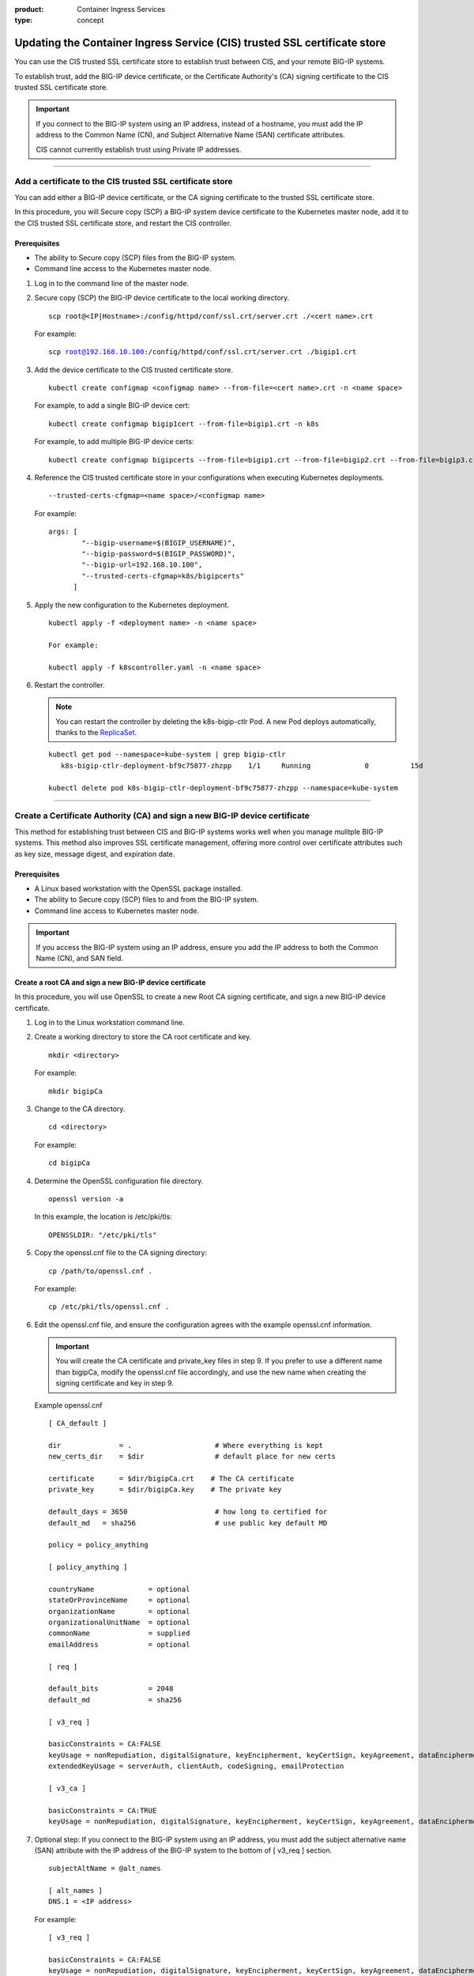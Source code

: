 :product: Container Ingress Services
:type: concept

.. _kctlr-as3-cert-trust:

Updating the Container Ingress Service (CIS) trusted SSL certificate store
==========================================================================

You can use the CIS trusted SSL certificate store to establish trust between CIS, and your remote BIG-IP systems.

To establish trust, add the BIG-IP device certificate, or the Certificate Authority's (CA) signing certificate to the CIS trusted SSL certificate store.

.. important::

   If you connect to the BIG-IP system using an IP address, instead of a hostname, you must add the IP address to the Common Name (CN), and Subject Alternative Name (SAN) certificate attributes.

   CIS cannot currently establish trust using Private IP addresses.

----

.. _as3-add-device-cert:

Add a certificate to the CIS trusted SSL certificate store
----------------------------------------------------------

You can add either a BIG-IP device certificate, or the CA signing certificate to the trusted SSL certificate store. 

In this procedure, you will Secure copy (SCP) a BIG-IP system device certificate to the Kubernetes master node, add it to the CIS trusted SSL certificate store, and restart the CIS controller.

Prerequisites
`````````````
- The ability to Secure copy (SCP) files from the BIG-IP system.
- Command line access to the Kubernetes master node.

#. Log in to the command line of the master node.

#. Secure copy (SCP) the BIG-IP device certificate to the local working directory. 

   .. parsed-literal::

      scp root@<IP|Hostname>:/config/httpd/conf/ssl.crt/server.crt ./<cert name>.crt   

   For example:

   .. parsed-literal::

      scp root@192.168.10.100:/config/httpd/conf/ssl.crt/server.crt ./bigip1.crt      
     
#. Add the device certificate to the CIS trusted certificate store.

   .. parsed-literal::

      kubectl create configmap <configmap name> --from-file=<cert name>.crt -n <name space>

   For example, to add a single BIG-IP device cert:

   .. parsed-literal::

      kubectl create configmap bigip1cert --from-file=bigip1.crt -n k8s

   For example, to add multiple BIG-IP device certs:

   .. parsed-literal::

      kubectl create configmap bigipcerts --from-file=bigip1.crt --from-file=bigip2.crt --from-file=bigip3.crt -n k8s

#. Reference the CIS trusted certificate store in your configurations when executing Kubernetes deployments.

   .. parsed-literal::

      --trusted-certs-cfgmap=<name space>/<configmap name>

   For example:

   .. parsed-literal::

      args: [ 
              "--bigip-username=$(BIGIP_USERNAME)",
              "--bigip-password=$(BIGIP_PASSWORD)",
              "--bigip-url=192.168.10.100",
              "--trusted-certs-cfgmap=k8s/bigipcerts"
            ]

#. Apply the new configuration to the Kubernetes deployment.

   .. parsed-literal:: 

      kubectl apply -f <deployment name> -n <name space> 

      For example:

      kubectl apply -f k8scontroller.yaml -n <name space> 

#. Restart the controller.

   .. note::

      You can restart the controller by deleting the k8s-bigip-ctlr Pod. A new Pod deploys automatically, thanks to the `ReplicaSet`_.

   .. parsed-literal::

      kubectl get pod --namespace=kube-system | grep bigip-ctlr
         k8s-bigip-ctlr-deployment-bf9c75877-zhzpp    1/1     Running             0          15d

      kubectl delete pod k8s-bigip-ctlr-deployment-bf9c75877-zhzpp --namespace=kube-system
                    
----         
      
.. _as3-add-root-cert:

Create a Certificate Authority (CA) and sign a new BIG-IP device certificate
----------------------------------------------------------------------------

This method for establishing trust between CIS and BIG-IP systems works well when you manage mulitple BIG-IP systems. This method also improves SSL certificate management, offering more control over certificate attributes such as key size, message digest, and expiration date.

Prerequisites
`````````````
- A Linux based workstation with the OpenSSL package installed.
- The ability to Secure copy (SCP) files to and from the BIG-IP system.
- Command line access to Kubernetes master node.

.. important::

   If you access the BIG-IP system using an IP address, ensure you add the IP address to both the Common Name (CN), and SAN field.

Create a root CA and sign a new BIG-IP device certificate
`````````````````````````````````````````````````````````
In this procedure, you will use OpenSSL to create a new Root CA signing certificate, and sign a new BIG-IP device certificate.

#. Log in to the Linux workstation command line.

#. Create a working directory to store the CA root certificate and key.

   .. parsed-literal::

      mkdir <directory>

   For example:

   .. parsed-literal::

      mkdir bigipCa

#. Change to the CA directory.

   .. parsed-literal::

      cd <directory>

   For example:

   .. parsed-literal::

      cd bigipCa
      
#. Determine the OpenSSL configuration file directory.

   .. parsed-literal::

      openssl version -a

   In this example, the location is /etc/pki/tls:

   .. parsed-literal::

      OPENSSLDIR: "/etc/pki/tls"

#. Copy the openssl.cnf file to the CA signing directory:

   .. parsed-literal::

      cp /path/to/openssl.cnf .

   For example:

   .. parsed-literal::

      cp /etc/pki/tls/openssl.cnf .

#. Edit the openssl.cnf file, and ensure the configuration agrees with the example openssl.cnf information.

   .. important::

      You will create the CA certificate and private_key files in step 9. If you prefer to use a different name than bigipCa, modify the openssl.cnf file accordingly, and use the new name when creating the signing certificate and key in step 9.

   Example openssl.cnf

   .. parsed-literal::

      [ CA_default ]

      dir              = .                    # Where everything is kept                            
      new_certs_dir    = $dir                 # default place for new certs

      certificate      = $dir/bigipCa.crt    # The CA certificate
      private_key      = $dir/bigipCa.key    # The private key

      default_days = 3650                     # how long to certified for
      default_md   = sha256                   # use public key default MD

      policy = policy_anything

      [ policy_anything ]

      countryName             = optional
      stateOrProvinceName     = optional
      organizationName        = optional
      organizationalUnitName  = optional
      commonName              = supplied
      emailAddress            = optional

      [ req ]

      default_bits            = 2048
      default_md              = sha256

      [ v3_req ]

      basicConstraints = CA:FALSE
      keyUsage = nonRepudiation, digitalSignature, keyEncipherment, keyCertSign, keyAgreement, dataEncipherment, cRLSign
      extendedKeyUsage = serverAuth, clientAuth, codeSigning, emailProtection

      [ v3_ca ]

      basicConstraints = CA:TRUE
      keyUsage = nonRepudiation, digitalSignature, keyEncipherment, keyCertSign, keyAgreement, dataEncipherment, cRLSign

#. Optional step: If you connect to the BIG-IP system using an IP address, you must add the subject alternative name (SAN) attribute with the IP address of the BIG-IP system to the bottom of [ v3_req ] section.
   
   .. parsed-literal::

      subjectAltName = @alt_names

      [ alt_names ]
      DNS.1 = <IP address>

   For example:

   .. parsed-literal::

      [ v3_req ]

      basicConstraints = CA:FALSE
      keyUsage = nonRepudiation, digitalSignature, keyEncipherment, keyCertSign, keyAgreement, dataEncipherment, cRLSign
      extendedKeyUsage = serverAuth, clientAuth, codeSigning, emailProtection

      subjectAltName = @alt_names

      [ alt_names ]
      DNS.1 = 192.168.10.100

#. Save the file.

#. Create the necessary CA serial, and index.txt files.

   .. note::

      The index.txt file contains the list of signed SSL certificates. The serial file is the source of SSL certificate serial numbers that increments by 1 with each signing.

   .. parsed-literal::

      echo 100000 > serial
      touch index.txt

#. Create the root CA signing certificate and key.

   .. note::

      This command requires that you answer a series of questions. The pass phrase protects the CA key, and you must enter the passphrase each time you sign a new BIG-IP device certificate. Store the passphrase in a safe place. 

   .. parsed-literal::

      openssl req -new -x509 -extensions v3_ca -newkey rsa:4096 -keyout <key name>.key -out <cert name>.crt -days 3650 -config ./openssl.cnf

   For example:
      
   .. parsed-literal::

      openssl req -new -x509 -extensions v3_ca -newkey rsa:4096 -keyout bigipCa.key -out bigipCa.crt -days 3650 -config ./openssl.cnf
      
#. Create a new directory to store signed BIG-IP device certificates.

   .. parsed-literal::
   
      mkdir <directory>

   For example:
   
   .. parsed-literal::

      mkdir signedBigipCerts

#. Create a certificate signing request (CSR) for the new BIG-IP device certificate.

   .. note::
      
      This command requires that you answer a series of the questions. When prompted for a challenge password, you can type Enter for no password.

   .. important::

      The Common Name must match the IP address, or the hostname you use in the Kubernetes deployment.

   .. parsed-literal::

      openssl req -new -nodes -out <directory>/<csr name>.req -keyout <directory>/<key name>.key -config ./openssl.cnf 

   For example:

   .. parsed-literal::

      openssl req -new -nodes -out signedBigipCerts/bigip1.req -keyout signedBigipCerts/bigip1.key -config ./openssl.cnf 

#. Sign the new CSR with the root CA certificate.

   .. parsed-literal::

      openssl ca -out <directory>/<cert name>.crt -config ./openssl.cnf -extensions v3_req -infiles <directory>/<csr name>.req

   For example:

   .. parsed-literal::

      openssl ca -out signedBigipCerts/bigip1.crt -config ./openssl.cnf -extensions v3_req -infiles signedBigipCerts/bigip1.req

   The command output appears similar to:
   
   .. parsed-literal::

      Enter pass phrase for ./bigipCa.key:

      Certificate is to be certified until May 26 22:32:10 2029 GMT (3650 days)

      Sign the certificate? [y/n]:y

      1 out of 1 certificate requests certified, commit? [y/n]y

Repeat steps 12 and 13 this procedure to create, and sign additional BIG-IP device certificates.

Replace the BIG-IP system device certificate
````````````````````````````````````````````
In this procedure, you will back up and replace the BIG-IP system's self-signed device certificate. The procedure assumes that you are working from the same workstation used in the previous procedure, and you have Secure Shell (SSH) access to the BIG-IP system.

.. note::

   If the BIG-IP system has the DNS module license, connectivity to peer BIG-IP DNS systems will fail. You must exchange the new certificate with the BIG-IP DNS peers. For more inforation, refer to the **Sync group peer** section of `K16951115 Changing the BIG-IP DNS system device certificate using the Configuration utility`_.

#. From the Linux workstation, change into the root CA working directory.

   .. parsed-literal::

      cd <directory>

   For example:

   .. parsed-literal::
  
      cd bigiCa

#. Create a new directory to save the BIG-IP system's self-signed device certificate.

   .. parsed-literal::

      mkdir <directory>

   For example:

   .. parsed-literal::

      mkdir oldBigipCerts

#. Copy the current self-signed device certificate and key from the BIG-IP system, to the new directory.

   .. parsed-literal::

      scp root@<IP|Hostname>:/config/httpd/conf/ssl.crt/server.crt <directory>/<cert name>.crt
      scp root@<IP|Hostname>:/config/httpd/conf/ssl.key/server.key <directory>/<key name>.key

   For example:

   .. parsed-literal::
   
      scp root@192.168.10.100:/config/httpd/conf/ssl.crt/server.crt oldBigipCerts/bigip1.bak.crt 
      scp root@192.168.10.100:/config/httpd/conf/ssl.key/server.key oldBigipCerts/bigip1.bak.key

#. Upload the new signed device certificate and key to the BIG-IP system.

   .. parsed-literal::

      scp <directory>/<cert name>.crt root@<IP | Hostname>:/config/httpd/conf/ssl.crt/server.crt
      scp <directory>/<key name>.key root@<IP | Hostname>:/config/httpd/conf/ssl.key/server.key

   For example:

   .. parsed-literal::

      scp signedBigipCerts/bigip1.crt root@192.168.10.100:/config/httpd/conf/ssl.crt/server.crt
      scp signedBigipCerts/bigip1.key root@192.168.10.100:/config/httpd/conf/ssl.key/server.key

#. Secure Shell (SSH) to the BIG-IP system.

   .. parsed-literal::

      ssh root@<IP|Hostname>      

   For example:

   .. parsed-literal::

      ssh root@192.168.10.100
      
#. Log in to the BIG-IP system's TMOS Shell (tmsh).

   .. note::

      Some user accounts may log directly in to tmsh. If your current prompt shows **(tmos)**, you are already in the TMOS Shell (tmsh).

   .. parsed-literal::

      tmsh
      
#. Apply the new device certificate and key.

   .. parsed-literal::

      modify sys httpd { ssl-certkeyfile /config/httpd/conf/ssl.key/server.key ssl-certfile /config/httpd/conf/ssl.crt/server.crt }

#. Save the configuration changes.

   .. parsed-literal::

      save sys config

#. Restart the httpd process.

   .. parsed-literal::

      restart sys service httpd

#. Verify the new certificate is in place.

   .. parsed-literal::

      echo | openssl s_client -connect localhost:443 | openssl x509 -noout -text | less

   The Not Before entry represents when you created the new certificate. The CN and Subject Alternative Name must match if you connect to BIG-IP using an IP address.

   .. parsed-literal::

      Validity
        Not Before: May 29 22:32:10 2019 GMT
        Not After : May 26 22:32:10 2029 GMT

        Subject: C=US, ST=WA, O=F5, OU=Tech, CN=192.168.10.100

      X509v3 Subject Alternative Name:
        DNS:192.168.10.100

Add the CA signing certificate to the CIS trusted SSL certificate store
```````````````````````````````````````````````````````````````````````

In this procedure, you will Secure copy (SCP) the CA signing certificate to the master node, add it to the CIS trusted SSL certificate store, and restart the CIS controller.

#. Log in to the command line of your container orchestration environment (COE).

#. Secure copy (SCP) the CA signing certificate to the local working directory. 

   .. parsed-literal::

      scp root@<IP|Hostname>:/path/to/file.crt      

   For example:

   .. parsed-literal::

      scp root@192.168.10.100:/root/bigipCa/bigipCa.crt .      
     
#. Add the CA signing certificate to the CIS trusted SSL certificate store.

   .. parsed-literal::

      kubectl create configmap <configmap name> --from-file=<cert name>.crt

   For example, to add a single CA signing certificate:

   .. parsed-literal::

      kubectl create configmap bigip-cacert --from-file=bigipCa.crt

   For example, to add multiple CA signing certificates:

   .. parsed-literal::

      kubectl create configmap ca-certs --from-file=bigipCa.crt --from-file=anotherCaCert.crt

#. Reference the CIS trusted SSL certificate store in your configurations when executing Kubernetes deployments.

   .. parsed-literal::

      --trusted-certs-cfgmap=<nameSpace>/<configmap name>

   For example:

   .. parsed-literal::

      args: [ 
              "--bigip-username=$(BIGIP_USERNAME)",
              "--bigip-password=$(BIGIP_PASSWORD)",
              "--bigip-url=192.168.10.100",
              "--trusted-certs-cfgmap=default/bigip-cacert"
            ]

#. Apply the new configuration to the Kubernetes deployment.

   .. parsed-literal:: 

      kubectl apply -f <deployment name> -n <name space> 

      For example:

      kubectl apply -f k8scontroller.yaml -n <name space> 

#. Restart the controller.

   .. note::

      You can restart the controller by deleting the k8s-bigip-ctlr Pod. A new Pod deploys automatically, thanks to the `ReplicaSet <https://kubernetes.io/docs/concepts/workloads/controllers/replicaset/>`_.

   .. parsed-literal::

      kubectl get pod --namespace=kube-system | grep bigip-ctlr
         k8s-bigip-ctlr-deployment-bf9c75877-zhzpp    1/1     Running             0          15d

      kubectl delete pod k8s-bigip-ctlr-deployment-bf9c75877-zhzpp --namespace=kube-system

----

.. _as3-device-san-cert:

Create a new BIG-IP device certificate using the configuration utility
----------------------------------------------------------------------

The BIG-IP system's configuration utility offers an easy way to renew, and if necessary, add an IP address to the SAN attribute of the device certificate.

In this procedure, you will renew the BIG-IP system's device certificate and add an IP address to both the CN, and SAN ceritificate attributes.

.. note::

   If the BIG-IP system has the DNS module license, connectivity to peer BIG-IP DNS systems will fail. You must exchange the new certificate with the BIG-IP DNS peers. For more inforation, refer to the **Sync group peer** section of `K16951115 Changing the BIG-IP DNS system device certificate using the Configuration utility`_.


#. Log in to the BIG-IP system configuration utility.

#. Navigate to **System > Certificate Management > Device Certificate Management > Device Certificate**.

#. Click **Renew**. 

#. Fill out the Certificate Properties. If you connect to the BIG-IP systems using an IP address, add the IP address to the **Common Name**, and **Subject Alternative Name** fields.

   For example:

   +------------------------------+------------------------+
   | **Common Name**              | **192.168.10.100**     |
   +------------------------------+------------------------+
   | **Subject Alternative Name** | **DNS:192.168.10.100** | 
   +------------------------------+------------------------+

#. Click **Finished**.
   
 
Additional information
----------------------

- `Overview of BIG-IP device certificates`_ 
